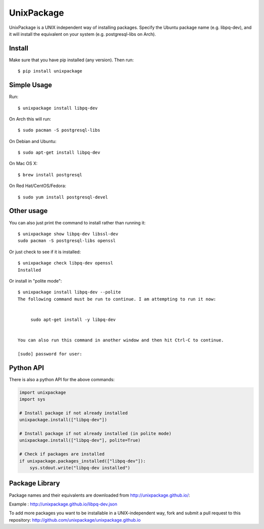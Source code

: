 UnixPackage
===========

UnixPackage is a UNIX independent way of installing packages. Specify the
Ubuntu package name (e.g. libpq-dev), and it will install the equivalent
on your system (e.g. postgresql-libs on Arch).


Install
-------

Make sure that you have pip installed (any version). Then run::

  $ pip install unixpackage


Simple Usage
------------

Run::

  $ unixpackage install libpq-dev

On Arch this will run::

  $ sudo pacman -S postgresql-libs

On Debian and Ubuntu::

  $ sudo apt-get install libpq-dev

On Mac OS X::

  $ brew install postgresql

On Red Hat/CentOS/Fedora::

  $ sudo yum install postgresql-devel


Other usage
-----------

You can also just print the command to install rather than running it::

  $ unixpackage show libpq-dev libssl-dev
  sudo pacman -S postgresql-libs openssl

Or just check to see if it is installed::

  $ unixpackage check libpq-dev openssl
  Installed


Or install in "polite mode"::

  $ unixpackage install libpq-dev --polite
  The following command must be run to continue. I am attempting to run it now:


       sudo apt-get install -y libpq-dev


  You can also run this command in another window and then hit Ctrl-C to continue.

  [sudo] password for user:



Python API
----------

There is also a python API for the above commands:

.. code-block:: python

    import unixpackage
    import sys

    # Install package if not already installed
    unixpackage.install(["libpq-dev"])

    # Install package if not already installed (in polite mode)
    unixpackage.install(["libpq-dev"], polite=True)

    # Check if packages are installed
    if unixpackage.packages_installed(["libpq-dev"]):
        sys.stdout.write("libpq-dev installed")




Package Library
---------------

Package names and their equivalents are downloaded from http://unixpackage.github.io/:

Example : http://unixpackage.github.io/libpq-dev.json

To add more packages you want to be installable in a UNIX-independent way,
fork and submit a pull request to this repository:
http://github.com/unixpackage/unixpackage.github.io


